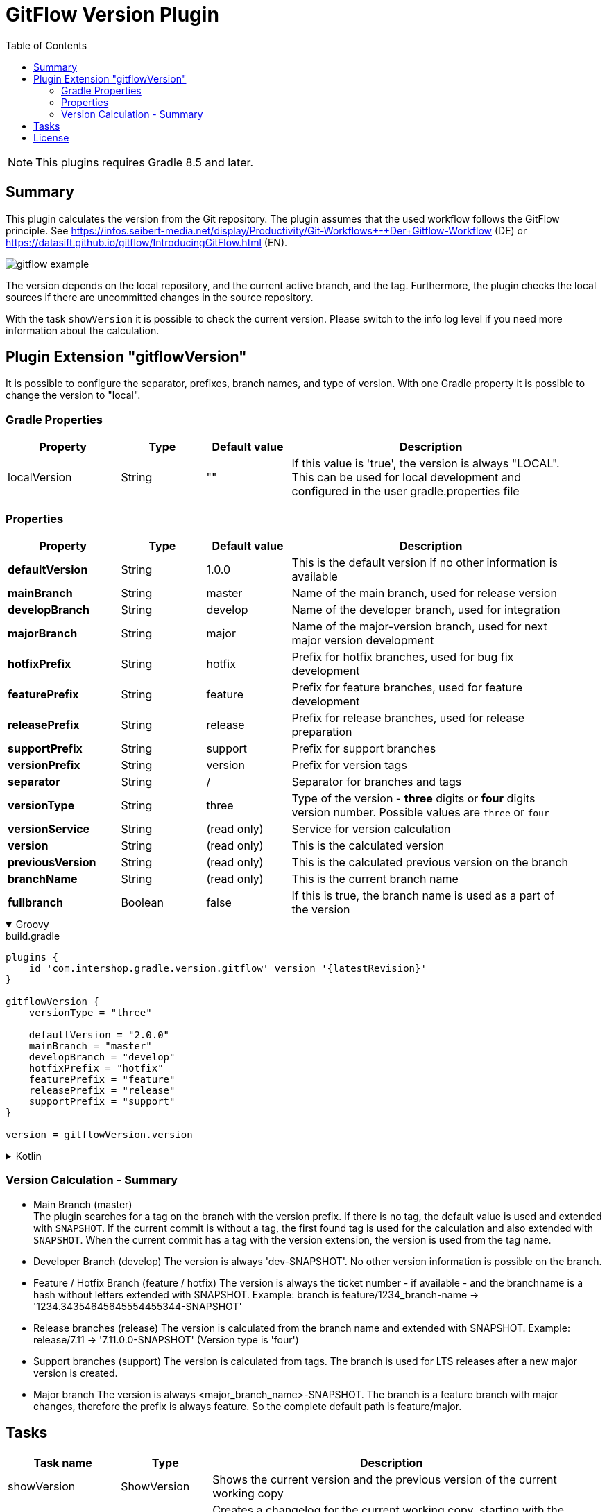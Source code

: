 = GitFlow Version Plugin
:latestRevision: 2.0.0
:toc:
:icons: font

NOTE: This plugins requires Gradle 8.5 and later.

== Summary
This plugin calculates the version from the Git repository. The plugin assumes that the used workflow follows the GitFlow principle. See https://infos.seibert-media.net/display/Productivity/Git-Workflows+-+Der+Gitflow-Workflow (DE) or https://datasift.github.io/gitflow/IntroducingGitFlow.html (EN).

image::images/gitflow_example.svg[]

The version depends on the local repository, and the current active branch, and the tag. Furthermore, the plugin checks the local sources if there are uncommitted changes in the source repository.

With the task `showVersion` it is possible to check the current version. Please switch to the info log level if you need more information about the calculation.

== Plugin Extension "gitflowVersion"

It is possible to configure the separator, prefixes, branch names, and type of version. With one Gradle property it is possible to change the
version to "local".

=== Gradle Properties
[cols="20%,15%,15%,50%", width="95%", options="header"]
|===
|Property           | Type   | Default value | Description
|localVersion       | String | ""            | If this value is 'true', the version is always "LOCAL". This can be used for local development and configured in the user gradle.properties file
|===

=== Properties
[cols="20%,15%,15%,50%", width="95%", options="header"]
|===
|Property           | Type    | Default value | Description
|*defaultVersion*   | String  | 1.0.0         | This is the default version if no other information is available
|*mainBranch*       | String  | master        | Name of the main branch, used for release version
|*developBranch*    | String  | develop       | Name of the developer branch, used for integration
|*majorBranch*      | String  | major         | Name of the major-version branch, used for next major version development
|*hotfixPrefix*     | String  | hotfix        | Prefix for hotfix branches, used for bug fix development
|*featurePrefix*    | String  | feature       | Prefix for feature branches, used for feature development
|*releasePrefix*    | String  | release       | Prefix for release branches, used for release preparation
|*supportPrefix*    | String  | support       | Prefix for support branches
|*versionPrefix*    | String  | version       | Prefix for version tags
|*separator*        | String  | /             | Separator for branches and tags
|*versionType*      | String  | three         | Type of the version - *three* digits or *four* digits version number. Possible values are `three` or `four`
|*versionService*   | String  | (read only)   | Service for version calculation
|*version*          | String  | (read only)   | This is the calculated version
|*previousVersion*  | String  | (read only)   | This is the calculated previous version on the branch
|*branchName*       | String  | (read only)   | This is the current branch name
|*fullbranch*       | Boolean | false         | If this is true, the branch name is used as a part of the version
|===

++++
<details open>
<summary>Groovy</summary>
++++
.build.gradle
[source,groovy]
----
plugins {
    id 'com.intershop.gradle.version.gitflow' version '{latestRevision}'
}

gitflowVersion {
    versionType = "three"

    defaultVersion = "2.0.0"
    mainBranch = "master"
    developBranch = "develop"
    hotfixPrefix = "hotfix"
    featurePrefix = "feature"
    releasePrefix = "release"
    supportPrefix = "support"
}

version = gitflowVersion.version
----
++++
</details>
++++

++++
<details>
<summary>Kotlin</summary>
++++
.build.gradle.kts
[source,kotlin]
----
plugins {
    id("com.intershop.gradle.version.gitflow") version "{latestRevision}"
}

gitflowVersion {
    versionType = "three"

    defaultVersion = "2.0.0"
    mainBranch = "master"
    developBranch = "develop"
    majorBranch = "major"
    hotfixPrefix = "hotfix"
    featurePrefix = "feature"
    releasePrefix = "release"
    supportPrefix = "support"
}

version = gitflowVersion.version
----
++++
</details>
++++

=== Version Calculation - Summary
* Main Branch (master) +
The plugin searches for a tag on the branch with the version prefix. If there is no tag, the default value is used and extended with `SNAPSHOT`. If the current commit is without a tag, the first found tag is used for the calculation and also extended with `SNAPSHOT`. When the current commit has a tag with the version extension, the version is used from the tag name.

* Developer Branch (develop)
The version is always 'dev-SNAPSHOT'. No other version information is possible on the branch.

* Feature / Hotfix Branch (feature / hotfix)
The version is always the ticket number - if available - and the branchname is a hash without letters extended with SNAPSHOT.
Example: branch is feature/1234_branch-name -> '1234.34354645645554455344-SNAPSHOT'

* Release branches (release)
The version is calculated from the branch name and extended with SNAPSHOT.
Example: release/7.11 -> '7.11.0.0-SNAPSHOT' (Version type is 'four')

* Support branches (support)
The version is calculated from tags. The branch is used for LTS releases after a new major version is created.

* Major branch
The version is always <major_branch_name>-SNAPSHOT. The branch is a feature branch with major changes, therefore the prefix is always feature. So the complete default path is feature/major.

== Tasks

[cols="20%,15%,65%", width="95%", options="header"]
|===
|Task name  |Type             |Description

| showVersion    | ShowVersion    | Shows the current version and the previous version of the current working copy
| createChangLog | CreateChangLog | Creates a changelog for the current working copy, starting with the previous version or with the first commit if there is no previous version
|===

== License

Copyright 2014-2020 Intershop Communications.

Licensed under the Apache License, Version 2.0 (the "License"); you may not use this file except in compliance with the License. You may obtain a copy of the License at

http://www.apache.org/licenses/LICENSE-2.0

Unless required by applicable law or agreed to in writing, software distributed under the License is distributed on an "AS IS" BASIS, WITHOUT WARRANTIES OR CONDITIONS OF ANY KIND, either express or implied. See the License for the specific language governing permissions and limitations under the License.
